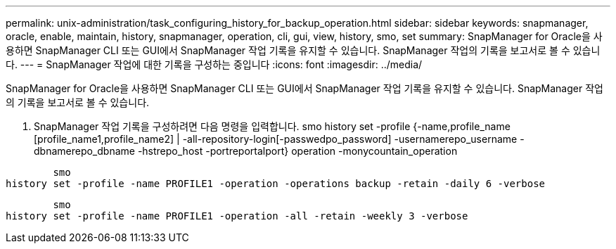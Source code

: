 ---
permalink: unix-administration/task_configuring_history_for_backup_operation.html 
sidebar: sidebar 
keywords: snapmanager, oracle, enable, maintain, history, snapmanager, operation, cli, gui, view, history, smo, set 
summary: SnapManager for Oracle을 사용하면 SnapManager CLI 또는 GUI에서 SnapManager 작업 기록을 유지할 수 있습니다. SnapManager 작업의 기록을 보고서로 볼 수 있습니다. 
---
= SnapManager 작업에 대한 기록을 구성하는 중입니다
:icons: font
:imagesdir: ../media/


[role="lead"]
SnapManager for Oracle을 사용하면 SnapManager CLI 또는 GUI에서 SnapManager 작업 기록을 유지할 수 있습니다. SnapManager 작업의 기록을 보고서로 볼 수 있습니다.

. SnapManager 작업 기록을 구성하려면 다음 명령을 입력합니다. smo history set -profile {-name,profile_name [profile_name1,profile_name2] | -all-repository-login[-passwedpo_password] -usernamerepo_username -dbnamerepo_dbname -hstrepo_host -portreportalport} operation -monycountain_operation


[listing]
----

        smo
history set -profile -name PROFILE1 -operation -operations backup -retain -daily 6 -verbose
----
[listing]
----

        smo
history set -profile -name PROFILE1 -operation -all -retain -weekly 3 -verbose
----